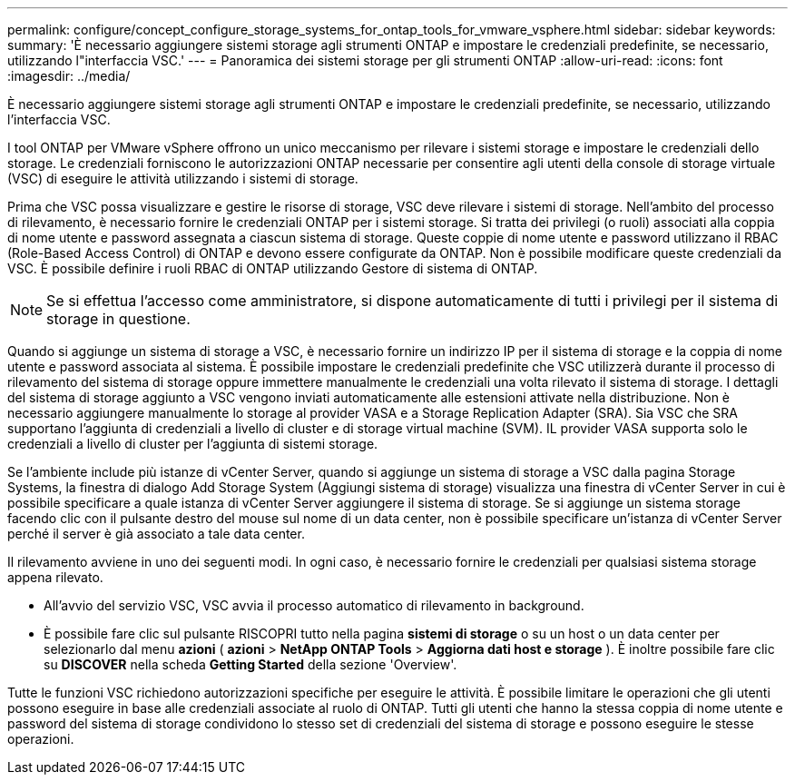 ---
permalink: configure/concept_configure_storage_systems_for_ontap_tools_for_vmware_vsphere.html 
sidebar: sidebar 
keywords:  
summary: 'È necessario aggiungere sistemi storage agli strumenti ONTAP e impostare le credenziali predefinite, se necessario, utilizzando l"interfaccia VSC.' 
---
= Panoramica dei sistemi storage per gli strumenti ONTAP
:allow-uri-read: 
:icons: font
:imagesdir: ../media/


[role="lead"]
È necessario aggiungere sistemi storage agli strumenti ONTAP e impostare le credenziali predefinite, se necessario, utilizzando l'interfaccia VSC.

I tool ONTAP per VMware vSphere offrono un unico meccanismo per rilevare i sistemi storage e impostare le credenziali dello storage. Le credenziali forniscono le autorizzazioni ONTAP necessarie per consentire agli utenti della console di storage virtuale (VSC) di eseguire le attività utilizzando i sistemi di storage.

Prima che VSC possa visualizzare e gestire le risorse di storage, VSC deve rilevare i sistemi di storage. Nell'ambito del processo di rilevamento, è necessario fornire le credenziali ONTAP per i sistemi storage. Si tratta dei privilegi (o ruoli) associati alla coppia di nome utente e password assegnata a ciascun sistema di storage. Queste coppie di nome utente e password utilizzano il RBAC (Role-Based Access Control) di ONTAP e devono essere configurate da ONTAP. Non è possibile modificare queste credenziali da VSC. È possibile definire i ruoli RBAC di ONTAP utilizzando Gestore di sistema di ONTAP.


NOTE: Se si effettua l'accesso come amministratore, si dispone automaticamente di tutti i privilegi per il sistema di storage in questione.

Quando si aggiunge un sistema di storage a VSC, è necessario fornire un indirizzo IP per il sistema di storage e la coppia di nome utente e password associata al sistema. È possibile impostare le credenziali predefinite che VSC utilizzerà durante il processo di rilevamento del sistema di storage oppure immettere manualmente le credenziali una volta rilevato il sistema di storage. I dettagli del sistema di storage aggiunto a VSC vengono inviati automaticamente alle estensioni attivate nella distribuzione. Non è necessario aggiungere manualmente lo storage al provider VASA e a Storage Replication Adapter (SRA). Sia VSC che SRA supportano l'aggiunta di credenziali a livello di cluster e di storage virtual machine (SVM). IL provider VASA supporta solo le credenziali a livello di cluster per l'aggiunta di sistemi storage.

Se l'ambiente include più istanze di vCenter Server, quando si aggiunge un sistema di storage a VSC dalla pagina Storage Systems, la finestra di dialogo Add Storage System (Aggiungi sistema di storage) visualizza una finestra di vCenter Server in cui è possibile specificare a quale istanza di vCenter Server aggiungere il sistema di storage. Se si aggiunge un sistema storage facendo clic con il pulsante destro del mouse sul nome di un data center, non è possibile specificare un'istanza di vCenter Server perché il server è già associato a tale data center.

Il rilevamento avviene in uno dei seguenti modi. In ogni caso, è necessario fornire le credenziali per qualsiasi sistema storage appena rilevato.

* All'avvio del servizio VSC, VSC avvia il processo automatico di rilevamento in background.
* È possibile fare clic sul pulsante RISCOPRI tutto nella pagina *sistemi di storage* o su un host o un data center per selezionarlo dal menu *azioni* ( *azioni* > *NetApp ONTAP Tools* > *Aggiorna dati host e storage* ). È inoltre possibile fare clic su *DISCOVER* nella scheda *Getting Started* della sezione 'Overview'.


Tutte le funzioni VSC richiedono autorizzazioni specifiche per eseguire le attività. È possibile limitare le operazioni che gli utenti possono eseguire in base alle credenziali associate al ruolo di ONTAP. Tutti gli utenti che hanno la stessa coppia di nome utente e password del sistema di storage condividono lo stesso set di credenziali del sistema di storage e possono eseguire le stesse operazioni.
